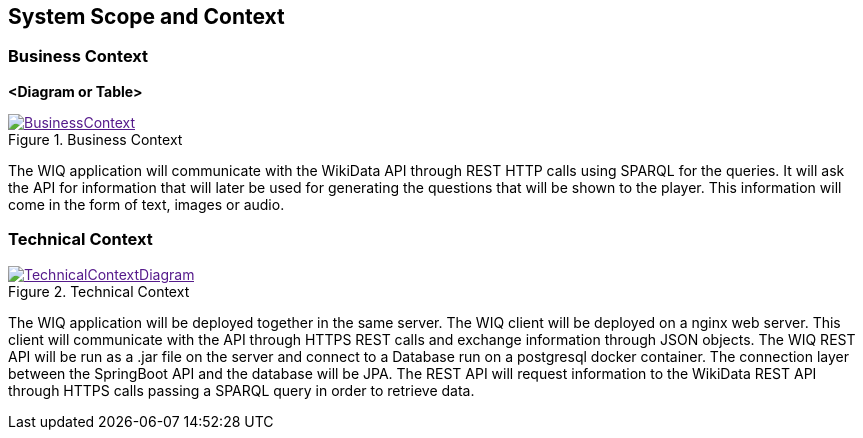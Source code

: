 ifndef::imagesdir[:imagesdir: ../images]
[[section-system-scope-and-context]]
== System Scope and Context
=== Business Context
**<Diagram or Table>**

image::BusinessContext.png[align="center",title="Business Context",link="BusinessContext.png]

The WIQ application will communicate with the WikiData API through REST HTTP calls using SPARQL for the queries. It will ask the API for information that will later be used for generating the questions that will be shown to the player. This information will come in the form of text, images or audio.

=== Technical Context
image::TechnicalContextDiagram.png[align="center",title="Technical Context",link="TechnicalContextDiagram.png]

The WIQ application will be deployed together in the same server. The WIQ client will be deployed on a nginx web server. This client will communicate with the API through HTTPS REST calls and exchange information through JSON objects. The WIQ REST API will be run as a .jar file on the server and connect to a Database run on a postgresql docker container. The connection layer between the SpringBoot API and the database will be JPA.
The REST API will request information to the WikiData REST API through HTTPS calls passing a SPARQL query in order to retrieve data.

